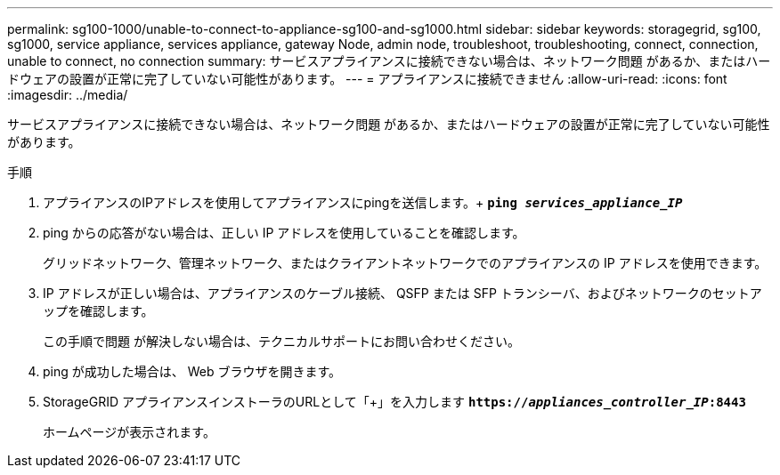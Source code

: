 ---
permalink: sg100-1000/unable-to-connect-to-appliance-sg100-and-sg1000.html 
sidebar: sidebar 
keywords: storagegrid, sg100, sg1000, service appliance, services appliance, gateway Node, admin node, troubleshoot, troubleshooting, connect, connection, unable to connect, no connection 
summary: サービスアプライアンスに接続できない場合は、ネットワーク問題 があるか、またはハードウェアの設置が正常に完了していない可能性があります。 
---
= アプライアンスに接続できません
:allow-uri-read: 
:icons: font
:imagesdir: ../media/


[role="lead"]
サービスアプライアンスに接続できない場合は、ネットワーク問題 があるか、またはハードウェアの設置が正常に完了していない可能性があります。

.手順
. アプライアンスのIPアドレスを使用してアプライアンスにpingを送信します。+
`*ping _services_appliance_IP_*`
. ping からの応答がない場合は、正しい IP アドレスを使用していることを確認します。
+
グリッドネットワーク、管理ネットワーク、またはクライアントネットワークでのアプライアンスの IP アドレスを使用できます。

. IP アドレスが正しい場合は、アプライアンスのケーブル接続、 QSFP または SFP トランシーバ、およびネットワークのセットアップを確認します。
+
この手順で問題 が解決しない場合は、テクニカルサポートにお問い合わせください。

. ping が成功した場合は、 Web ブラウザを開きます。
. StorageGRID アプライアンスインストーラのURLとして「+」を入力します
`*https://_appliances_controller_IP_:8443*`
+
ホームページが表示されます。


